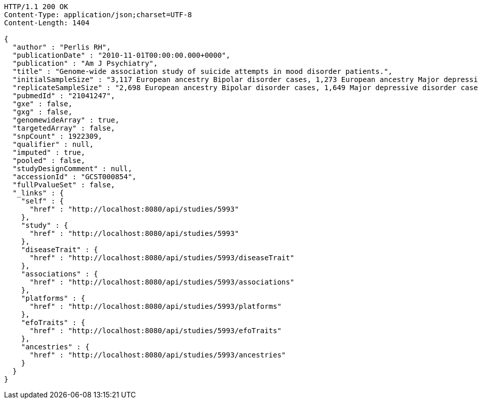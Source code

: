 [source,http,options="nowrap"]
----
HTTP/1.1 200 OK
Content-Type: application/json;charset=UTF-8
Content-Length: 1404

{
  "author" : "Perlis RH",
  "publicationDate" : "2010-11-01T00:00:00.000+0000",
  "publication" : "Am J Psychiatry",
  "title" : "Genome-wide association study of suicide attempts in mood disorder patients.",
  "initialSampleSize" : "3,117 European ancestry Bipolar disorder cases, 1,273 European ancestry Major depressive disorder cases",
  "replicateSampleSize" : "2,698 European ancestry Bipolar disorder cases, 1,649 Major depressive disorder cases",
  "pubmedId" : "21041247",
  "gxe" : false,
  "gxg" : false,
  "genomewideArray" : true,
  "targetedArray" : false,
  "snpCount" : 1922309,
  "qualifier" : null,
  "imputed" : true,
  "pooled" : false,
  "studyDesignComment" : null,
  "accessionId" : "GCST000854",
  "fullPvalueSet" : false,
  "_links" : {
    "self" : {
      "href" : "http://localhost:8080/api/studies/5993"
    },
    "study" : {
      "href" : "http://localhost:8080/api/studies/5993"
    },
    "diseaseTrait" : {
      "href" : "http://localhost:8080/api/studies/5993/diseaseTrait"
    },
    "associations" : {
      "href" : "http://localhost:8080/api/studies/5993/associations"
    },
    "platforms" : {
      "href" : "http://localhost:8080/api/studies/5993/platforms"
    },
    "efoTraits" : {
      "href" : "http://localhost:8080/api/studies/5993/efoTraits"
    },
    "ancestries" : {
      "href" : "http://localhost:8080/api/studies/5993/ancestries"
    }
  }
}
----